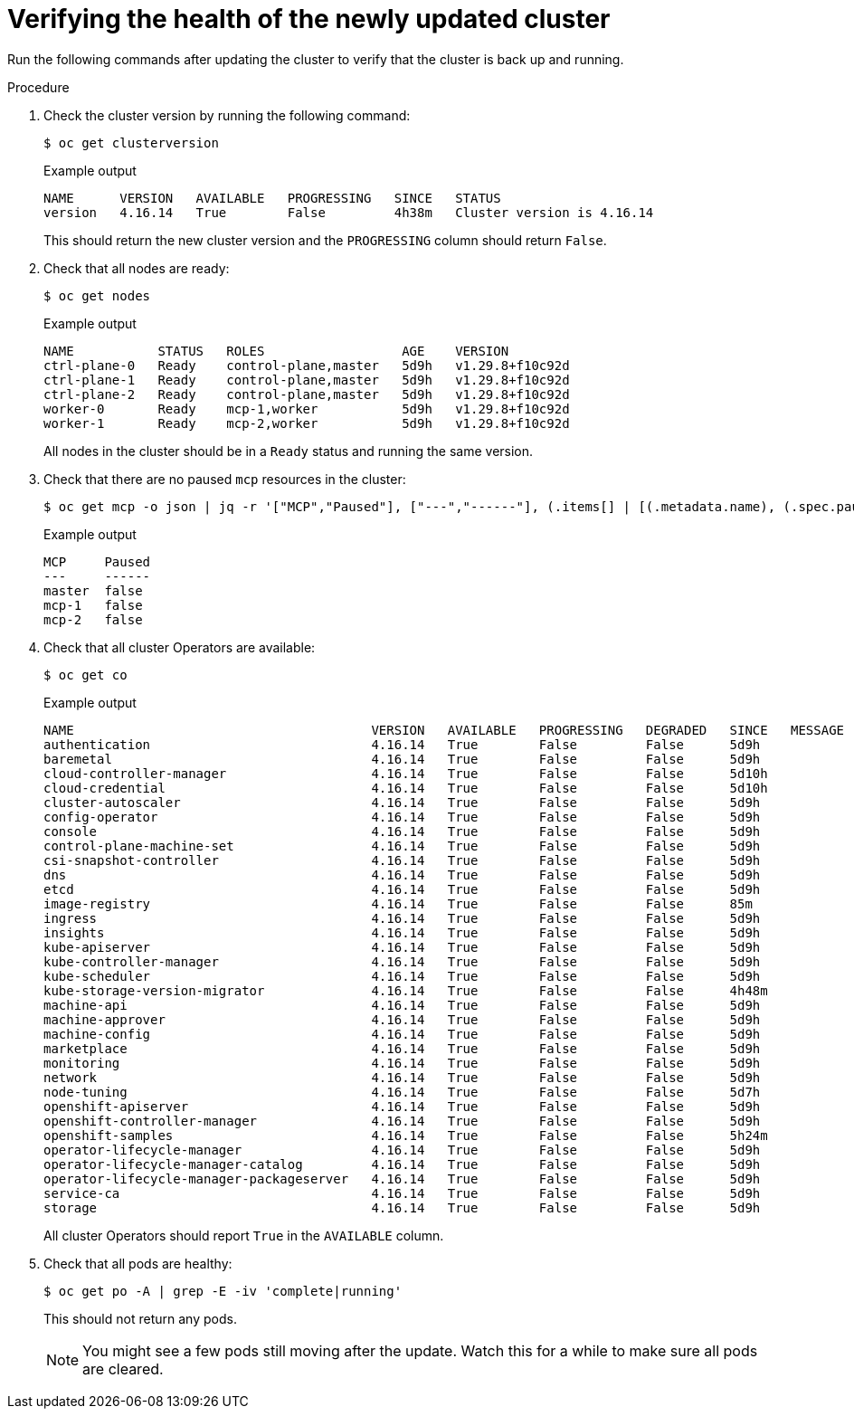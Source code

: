// Module included in the following assemblies:
//
// * edge_computing/day_2_core_cnf_clusters/updating/telco-update-completing-the-update.adoc

:_mod-docs-content-type: PROCEDURE
[id="telco-update-verifying-the-health-of-the-newly-updated-cluster_{context}"]
= Verifying the health of the newly updated cluster

Run the following commands after updating the cluster to verify that the cluster is back up and running.

.Procedure
. Check the cluster version by running the following command:
+
[source,terminal]
----
$ oc get clusterversion
----
+
.Example output
[source,terminal]
----
NAME      VERSION   AVAILABLE   PROGRESSING   SINCE   STATUS
version   4.16.14   True        False         4h38m   Cluster version is 4.16.14
----
+
This should return the new cluster version and the `PROGRESSING` column should return `False`.

. Check that all nodes are ready:
+
[source,terminal]
----
$ oc get nodes
----
+
.Example output
[source,terminal]
----
NAME           STATUS   ROLES                  AGE    VERSION
ctrl-plane-0   Ready    control-plane,master   5d9h   v1.29.8+f10c92d
ctrl-plane-1   Ready    control-plane,master   5d9h   v1.29.8+f10c92d
ctrl-plane-2   Ready    control-plane,master   5d9h   v1.29.8+f10c92d
worker-0       Ready    mcp-1,worker           5d9h   v1.29.8+f10c92d
worker-1       Ready    mcp-2,worker           5d9h   v1.29.8+f10c92d
----
+
All nodes in the cluster should be in a `Ready` status and running the same version.

. Check that there are no paused `mcp` resources in the cluster:
+
[source,terminal]
----
$ oc get mcp -o json | jq -r '["MCP","Paused"], ["---","------"], (.items[] | [(.metadata.name), (.spec.paused)]) | @tsv' | grep -v worker
----
+
.Example output
[source,terminal]
----
MCP     Paused
---     ------
master  false
mcp-1   false
mcp-2   false
----

. Check that all cluster Operators are available:
+
[source,terminal]
----
$ oc get co
----
+
.Example output
[source,terminal]
----
NAME                                       VERSION   AVAILABLE   PROGRESSING   DEGRADED   SINCE   MESSAGE
authentication                             4.16.14   True        False         False      5d9h
baremetal                                  4.16.14   True        False         False      5d9h
cloud-controller-manager                   4.16.14   True        False         False      5d10h
cloud-credential                           4.16.14   True        False         False      5d10h
cluster-autoscaler                         4.16.14   True        False         False      5d9h
config-operator                            4.16.14   True        False         False      5d9h
console                                    4.16.14   True        False         False      5d9h
control-plane-machine-set                  4.16.14   True        False         False      5d9h
csi-snapshot-controller                    4.16.14   True        False         False      5d9h
dns                                        4.16.14   True        False         False      5d9h
etcd                                       4.16.14   True        False         False      5d9h
image-registry                             4.16.14   True        False         False      85m
ingress                                    4.16.14   True        False         False      5d9h
insights                                   4.16.14   True        False         False      5d9h
kube-apiserver                             4.16.14   True        False         False      5d9h
kube-controller-manager                    4.16.14   True        False         False      5d9h
kube-scheduler                             4.16.14   True        False         False      5d9h
kube-storage-version-migrator              4.16.14   True        False         False      4h48m
machine-api                                4.16.14   True        False         False      5d9h
machine-approver                           4.16.14   True        False         False      5d9h
machine-config                             4.16.14   True        False         False      5d9h
marketplace                                4.16.14   True        False         False      5d9h
monitoring                                 4.16.14   True        False         False      5d9h
network                                    4.16.14   True        False         False      5d9h
node-tuning                                4.16.14   True        False         False      5d7h
openshift-apiserver                        4.16.14   True        False         False      5d9h
openshift-controller-manager               4.16.14   True        False         False      5d9h
openshift-samples                          4.16.14   True        False         False      5h24m
operator-lifecycle-manager                 4.16.14   True        False         False      5d9h
operator-lifecycle-manager-catalog         4.16.14   True        False         False      5d9h
operator-lifecycle-manager-packageserver   4.16.14   True        False         False      5d9h
service-ca                                 4.16.14   True        False         False      5d9h
storage                                    4.16.14   True        False         False      5d9h
----
+
All cluster Operators should report `True` in the `AVAILABLE` column.

. Check that all pods are healthy:
+
[source,terminal]
----
$ oc get po -A | grep -E -iv 'complete|running'
----
+
This should not return any pods.
+
[NOTE]
====
You might see a few pods still moving after the update.
Watch this for a while to make sure all pods are cleared.
====